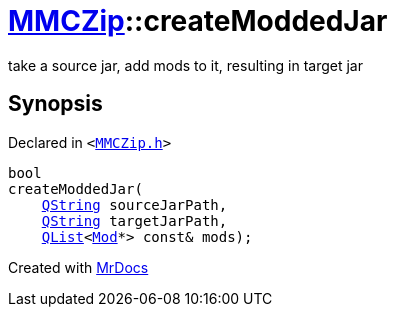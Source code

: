 [#MMCZip-createModdedJar]
= xref:MMCZip.adoc[MMCZip]::createModdedJar
:relfileprefix: ../
:mrdocs:


take a source jar, add mods to it, resulting in target jar



== Synopsis

Declared in `&lt;https://github.com/PrismLauncher/PrismLauncher/blob/develop/launcher/MMCZip.h#L89[MMCZip&period;h]&gt;`

[source,cpp,subs="verbatim,replacements,macros,-callouts"]
----
bool
createModdedJar(
    xref:QString.adoc[QString] sourceJarPath,
    xref:QString.adoc[QString] targetJarPath,
    xref:QList.adoc[QList]&lt;xref:Mod.adoc[Mod]*&gt; const& mods);
----



[.small]#Created with https://www.mrdocs.com[MrDocs]#

